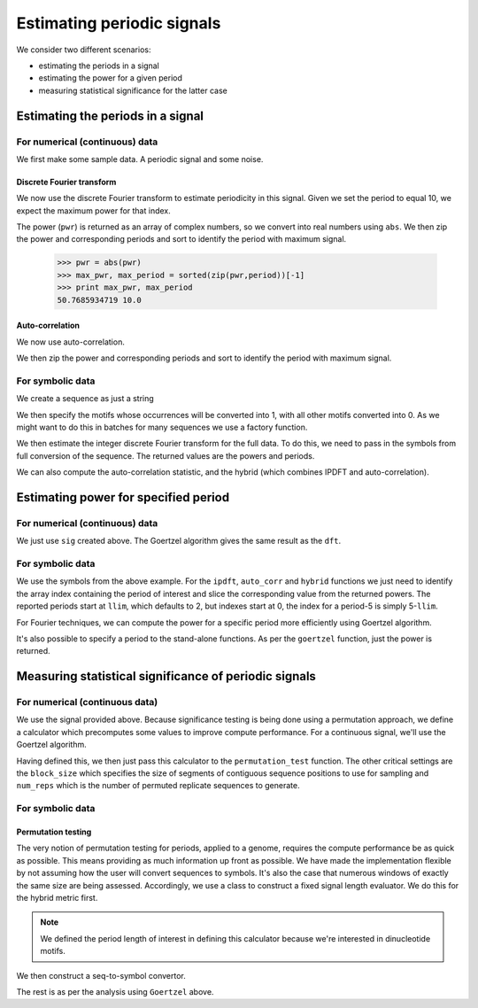 ***************************
Estimating periodic signals
***************************

.. sectionauthor:: Gavin Huttley, Julien Epps, Hua Ying

We consider two different scenarios:

- estimating the periods in a signal
- estimating the power for a given period
- measuring statistical significance for the latter case

Estimating the periods in a signal
==================================

For numerical (continuous) data
-------------------------------

We first make some sample data. A periodic signal and some noise.

..
    We set a seed for the random number generator so that we can get
    consistent generation of the same series. This makes the document
    robust for doctesting.

.. doctest::
    :hide:
    
    >>> import numpy
    >>> numpy.random.seed(11)

.. doctest::
    
    >>> import numpy
    >>> t = numpy.arange(0, 10, 0.1)
    >>> n = numpy.random.randn(len(t))
    >>> nse = numpy.convolve(n, numpy.exp(-t/0.05))*0.1
    >>> nse = nse[:len(t)]
    >>> sig = numpy.sin(2*numpy.pi*t) + nse

Discrete Fourier transform
^^^^^^^^^^^^^^^^^^^^^^^^^^

We now use the discrete Fourier transform to estimate periodicity in this signal. Given we set the period to equal 10, we expect the maximum power for that index.

.. doctest::
    
    >>> from cogent.maths.period import dft
    >>> pwr, period = dft(sig)
    >>> print period
    [   2.            2.04081633    2.08333333    2.12765957    2.17391304
        2.22222222    2.27272727    2.3255814     2.38095238    2.43902439
        2.5           2.56410256    2.63157895    2.7027027     2.77777778
        2.85714286    2.94117647    3.03030303    3.125         3.22580645...
    >>> print pwr
    [ 1.06015801 +0.00000000e+00j  0.74686707 -1.93971914e-02j
      0.36784793 -2.66370366e-02j  0.04384413 +2.86970840e-02j
      1.54473269 -2.43777386e-02j  0.28522968 -2.33602932e-01j...

The power (``pwr``) is returned as an array of complex numbers, so we convert into real numbers using ``abs``. We then zip the power and corresponding periods and sort to identify the period with maximum signal.

    >>> pwr = abs(pwr)
    >>> max_pwr, max_period = sorted(zip(pwr,period))[-1]
    >>> print max_pwr, max_period
    50.7685934719 10.0

Auto-correlation
^^^^^^^^^^^^^^^^

We now use auto-correlation.

.. doctest::
    
    >>> from cogent.maths.period import auto_corr
    >>> pwr, period = auto_corr(sig)
    >>> print period
    [ 2  3  4  5  6  7  8  9 10 11 12 13 14 15 16 17 18 19 20 21 22 23 24...
    >>> print pwr
    [  1.63366075e+01  -1.47309007e+01  -3.99310414e+01  -4.94779387e+01...

We then zip the power and corresponding periods and sort to identify the period with maximum signal.

.. doctest::
    
    >>> max_pwr, max_period = sorted(zip(pwr,period))[-1]
    >>> print max_pwr, max_period
    46.7917300733 10

For symbolic data
-----------------

We create a sequence as just a string

.. doctest::
    
    >>> s = 'ATCGTTGGGACCGGTTCAAGTTTTGGAACTCGCAAGGGGTGAATGGTCTTCGTCTAACGCTGG'\
    ...     'GGAACCCTGAATCGTTGTAACGCTGGGGTCTTTAACCGTTCTAATTTAACGCTGGGGGGTTCT'\
    ...     'AATTTTTAACCGCGGAATTGCGTC'

We then specify the motifs whose occurrences will be converted into 1, with all other motifs converted into 0. As we might want to do this in batches for many sequences we use a factory function.

.. doctest::
    
    >>> from cogent.maths.stats.period import SeqToSymbols
    >>> seq_to_symbols = SeqToSymbols(['AA', 'TT', 'AT'])
    >>> symbols = seq_to_symbols(s)
    >>> len(symbols) == len(s)
    True
    >>> symbols
    array([1, 0, 0, 0, 1, 0, 0, 0, 0, 0...

We then estimate the integer discrete Fourier transform for the full data. To do this, we need to pass in the symbols from full conversion of the sequence. The returned values are the powers and periods.

.. doctest::
    
    >>> from cogent.maths.period import ipdft
    >>> powers, periods = ipdft(symbols)
    >>> powers
    array([  3.22082108e-14,   4.00000000e+00,   9.48683298e+00,
             6.74585634e+00,   3.46410162e+00,   3.20674669e+00,...
    >>> periods
    array([  2,   3,   4...

We can also compute the auto-correlation statistic, and the hybrid (which combines IPDFT and auto-correlation).

.. doctest::
    
    >>> from cogent.maths.period import auto_corr, hybrid
    >>> powers, periods = auto_corr(symbols)
    >>> powers
    array([ 11.,   9.,  11.,   9.,   6...
    >>> periods
    array([  2,   3,   4...
    >>> powers, periods = hybrid(symbols)
    >>> powers
    array([  3.54290319e-13,   3.60000000e+01,   1.04355163e+02,
             6.07127071e+01,   2.07846097e+01,   2.88607202e+01,...
    >>> periods
    array([  2,   3,   4...

Estimating power for specified period
=====================================

For numerical (continuous) data
-------------------------------

We just use ``sig`` created above. The Goertzel algorithm gives the same result as the ``dft``.

.. doctest::
    
    >>> from cogent.maths.period import goertzel
    >>> pwr = goertzel(sig, 10)
    >>> print pwr
    50.7685934719

For symbolic data
-----------------

.. take example above and show how to compute it using autocorrelation

We use the symbols from the above example. For the ``ipdft``, ``auto_corr`` and ``hybrid`` functions we just need to identify the array index containing the period of interest and slice the corresponding value from the returned powers. The reported periods start at ``llim``, which defaults to 2, but indexes start at 0, the index for a period-5 is simply 5-``llim``.

.. doctest::
    
    >>> powers, periods = auto_corr(symbols)
    >>> llim = 2
    >>> period5 = 5-llim
    >>> periods[period5]
    5
    >>> powers[period5]
    9.0

For Fourier techniques, we can compute the power for a specific period more efficiently using Goertzel algorithm.

.. doctest::
    
    >>> from cogent.maths.period import goertzel
    >>> period = 4
    >>> power = goertzel(symbols, period)
    >>> ipdft_powers, periods = ipdft(symbols)
    >>> ipdft_power = abs(ipdft_powers[period-llim])
    >>> round(power, 6) == round(ipdft_power, 6)
    True
    >>> power
    9.4868...

It's also possible to specify a period to the stand-alone functions. As per the ``goertzel`` function, just the power is returned.

.. doctest::
    
    >>> power = hybrid(symbols, period=period)
    >>> power
    104.355...

Measuring statistical significance of periodic signals
======================================================

For numerical (continuous data)
-------------------------------

We use the signal provided above. Because significance testing is being done using a permutation approach, we define a calculator which precomputes some values to improve compute performance. For a continuous signal, we'll use the Goertzel algorithm.

.. doctest::
    
    >>> from cogent.maths.period import Goertzel
    >>> goertzel_calc = Goertzel(len(sig), period=10)

Having defined this, we then just pass this calculator to the ``permutation_test`` function. The other critical settings are the ``block_size`` which specifies the size of segments of contiguous sequence positions to use for sampling and ``num_reps`` which is the number of permuted replicate sequences to generate.

.. doctest::
    
    >>> from cogent.maths.stats.period import permutation_test
    >>> obs_stat, p = permutation_test(sig, calc=goertzel_calc, block_size=10,
    ...                              num_reps=1000)
    >>> print obs_stat
    50.7685934719
    >>> print p
    0.0

For symbolic data
-----------------

Permutation testing
^^^^^^^^^^^^^^^^^^^

The very notion of permutation testing for periods, applied to a genome, requires the compute performance be as quick as possible. This means providing as much information up front as possible. We have made the implementation flexible by not assuming how the user will convert sequences to symbols. It's also the case that numerous windows of exactly the same size are being assessed. Accordingly, we use a class to construct a fixed signal length evaluator. We do this for the hybrid metric first.

.. doctest::
    
    >>> from cogent.maths.period import Hybrid
    >>> len(s)
    150
    >>> hybrid_calculator = Hybrid(len(s), period = 4)

.. note:: We defined the period length of interest in defining this calculator because we're interested in dinucleotide motifs.

We then construct a seq-to-symbol convertor.

.. doctest::
    
    >>> from cogent.maths.stats.period import SeqToSymbols
    >>> seq_to_symbols = SeqToSymbols(['AA', 'TT', 'AT'], length=len(s))

The rest is as per the analysis using ``Goertzel`` above.

.. doctest::
    
    >>> from cogent.maths.stats.period import permutation_test
    >>> stat, p = permutation_test(s, calc=hybrid_calculator,
    ...      block_size=10, num_reps=1000, seq_to_symbols=seq_to_symbols)
    ...     
    >>> print stat
    104.35...
    >>> p < 0.1
    True
